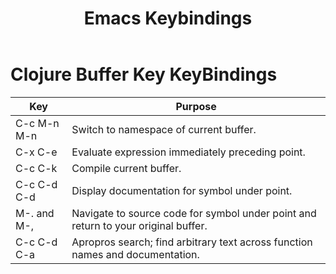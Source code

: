 #+title: Emacs Keybindings

* Clojure Buffer Key KeyBindings

|Key           | Purpose     
|------------------------------------------+------------------------------------------------------|
|C-c M-n M-n   |Switch to namespace of current buffer.                                            |
|C-x C-e	   |Evaluate expression immediately preceding point.                                  |
|C-c C-k	   |Compile current buffer.                                                           |
|C-c C-d C-d   |Display documentation for symbol under point.                                     | 
|M-. and M-,   |Navigate to source code for symbol under point and return to your original buffer.|
|C-c C-d C-a   |Apropros search; find arbitrary text across function names and documentation.     |
